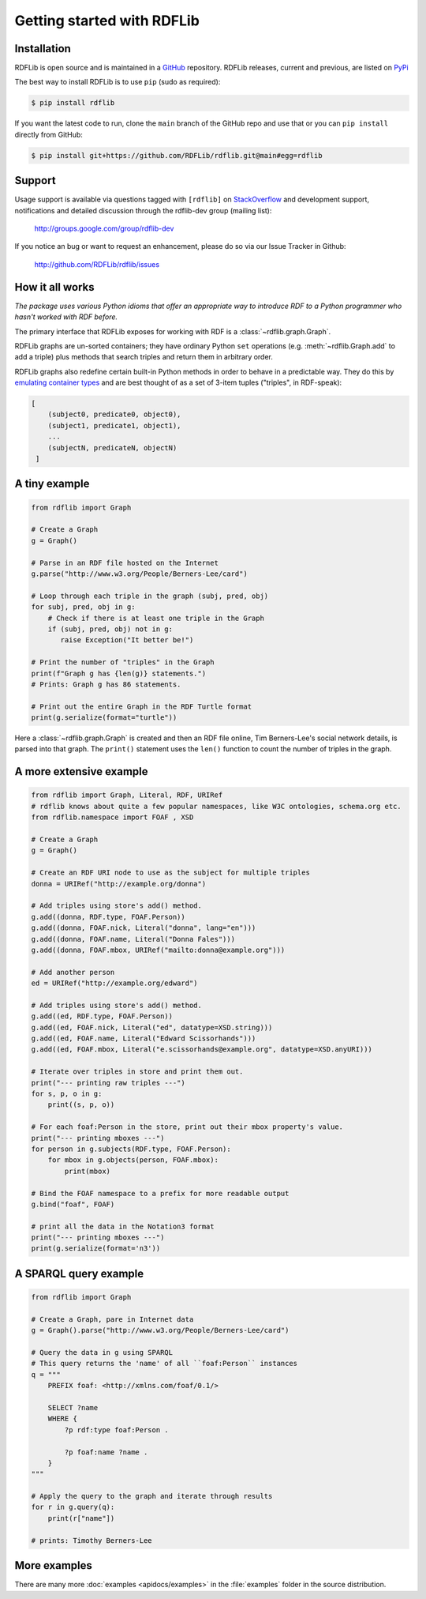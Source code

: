 .. _gettingstarted:

===============================
Getting started with RDFLib
===============================

Installation
============

RDFLib is open source and is maintained in a
`GitHub <http://github.com/RDFLib/rdflib/>`_ repository. RDFLib releases, current and previous,
are listed on `PyPi <http://pypi.python.org/pypi/rdflib/>`_

The best way to install RDFLib is to use ``pip`` (sudo as required):

.. code-block :: bash

    $ pip install rdflib

If you want the latest code to run, clone the ``main`` branch of the GitHub repo and use that or you can  ``pip install``
directly from GitHub:

.. code-block :: bash

    $ pip install git+https://github.com/RDFLib/rdflib.git@main#egg=rdflib


Support
=======
Usage support is available via questions tagged with ``[rdflib]`` on `StackOverflow <https://stackoverflow.com/questions/tagged/rdflib>`__
and development support, notifications and detailed discussion through the rdflib-dev group (mailing list):

    http://groups.google.com/group/rdflib-dev

If you notice an bug or want to request an enhancement, please do so via our Issue Tracker in Github:

    `<http://github.com/RDFLib/rdflib/issues>`_

How it all works
================
*The package uses various Python idioms
that offer an appropriate way to introduce RDF to a Python programmer
who hasn't worked with RDF before.*

The primary interface that RDFLib exposes for working with RDF is a
:class:`~rdflib.graph.Graph`.

RDFLib graphs are un-sorted containers; they have ordinary Python ``set``
operations (e.g. :meth:`~rdflib.Graph.add` to add a triple) plus
methods that search triples and return them in arbitrary order.

RDFLib graphs also redefine certain built-in Python methods in order
to behave in a predictable way. They do this by `emulating container types
<https://docs.python.org/3.8/reference/datamodel.html#emulating-container-types>`_ and
are best thought of as a set of 3-item tuples ("triples", in RDF-speak):

.. code-block:: text

    [
        (subject0, predicate0, object0),
        (subject1, predicate1, object1),
        ...
        (subjectN, predicateN, objectN)
     ]

A tiny example
==============

.. code-block:: python

    from rdflib import Graph

    # Create a Graph
    g = Graph()

    # Parse in an RDF file hosted on the Internet
    g.parse("http://www.w3.org/People/Berners-Lee/card")

    # Loop through each triple in the graph (subj, pred, obj)
    for subj, pred, obj in g:
        # Check if there is at least one triple in the Graph
        if (subj, pred, obj) not in g:
           raise Exception("It better be!")

    # Print the number of "triples" in the Graph
    print(f"Graph g has {len(g)} statements.")
    # Prints: Graph g has 86 statements.

    # Print out the entire Graph in the RDF Turtle format
    print(g.serialize(format="turtle"))

Here a :class:`~rdflib.graph.Graph` is created and then an RDF file online, Tim Berners-Lee's social network details, is
parsed into that graph. The ``print()`` statement uses the ``len()`` function to count the number of triples in the
graph.

A more extensive example
========================

.. code-block:: python

    from rdflib import Graph, Literal, RDF, URIRef
    # rdflib knows about quite a few popular namespaces, like W3C ontologies, schema.org etc.
    from rdflib.namespace import FOAF , XSD

    # Create a Graph
    g = Graph()

    # Create an RDF URI node to use as the subject for multiple triples
    donna = URIRef("http://example.org/donna")

    # Add triples using store's add() method.
    g.add((donna, RDF.type, FOAF.Person))
    g.add((donna, FOAF.nick, Literal("donna", lang="en")))
    g.add((donna, FOAF.name, Literal("Donna Fales")))
    g.add((donna, FOAF.mbox, URIRef("mailto:donna@example.org")))

    # Add another person
    ed = URIRef("http://example.org/edward")

    # Add triples using store's add() method.
    g.add((ed, RDF.type, FOAF.Person))
    g.add((ed, FOAF.nick, Literal("ed", datatype=XSD.string)))
    g.add((ed, FOAF.name, Literal("Edward Scissorhands")))
    g.add((ed, FOAF.mbox, Literal("e.scissorhands@example.org", datatype=XSD.anyURI)))

    # Iterate over triples in store and print them out.
    print("--- printing raw triples ---")
    for s, p, o in g:
        print((s, p, o))

    # For each foaf:Person in the store, print out their mbox property's value.
    print("--- printing mboxes ---")
    for person in g.subjects(RDF.type, FOAF.Person):
        for mbox in g.objects(person, FOAF.mbox):
            print(mbox)

    # Bind the FOAF namespace to a prefix for more readable output
    g.bind("foaf", FOAF)

    # print all the data in the Notation3 format
    print("--- printing mboxes ---")
    print(g.serialize(format='n3'))


A SPARQL query example
======================

.. code-block:: python

    from rdflib import Graph

    # Create a Graph, pare in Internet data
    g = Graph().parse("http://www.w3.org/People/Berners-Lee/card")

    # Query the data in g using SPARQL
    # This query returns the 'name' of all ``foaf:Person`` instances
    q = """
        PREFIX foaf: <http://xmlns.com/foaf/0.1/>

        SELECT ?name
        WHERE {
            ?p rdf:type foaf:Person .

            ?p foaf:name ?name .
        }
    """

    # Apply the query to the graph and iterate through results
    for r in g.query(q):
        print(r["name"])

    # prints: Timothy Berners-Lee



More examples
=============
There are many more :doc:`examples <apidocs/examples>` in the :file:`examples` folder in the source distribution.
